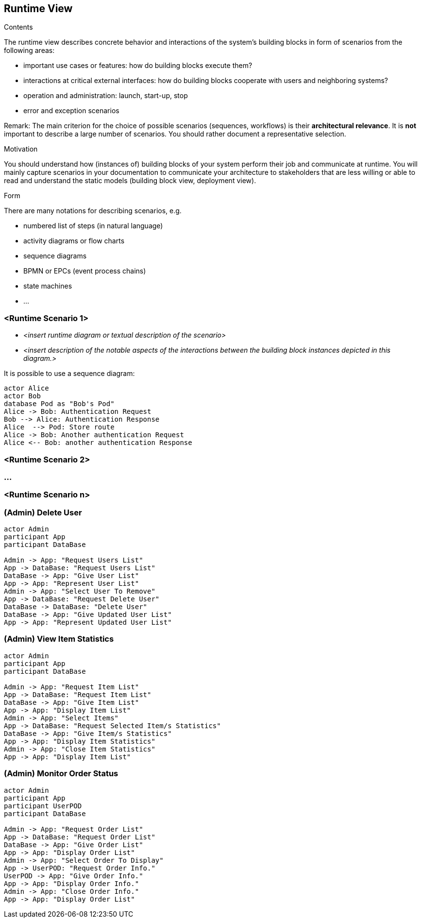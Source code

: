 [[section-runtime-view]]
== Runtime View


[role="arc42help"]
****
.Contents
The runtime view describes concrete behavior and interactions of the system’s building blocks in form of scenarios from the following areas:

* important use cases or features: how do building blocks execute them?
* interactions at critical external interfaces: how do building blocks cooperate with users and neighboring systems?
* operation and administration: launch, start-up, stop
* error and exception scenarios

Remark: The main criterion for the choice of possible scenarios (sequences, workflows) is their *architectural relevance*. It is *not* important to describe a large number of scenarios. You should rather document a representative selection.

.Motivation
You should understand how (instances of) building blocks of your system perform their job and communicate at runtime.
You will mainly capture scenarios in your documentation to communicate your architecture to stakeholders that are less willing or able to read and understand the static models (building block view, deployment view).

.Form
There are many notations for describing scenarios, e.g.

* numbered list of steps (in natural language)
* activity diagrams or flow charts
* sequence diagrams
* BPMN or EPCs (event process chains)
* state machines
* ...

****

=== <Runtime Scenario 1>


* _<insert runtime diagram or textual description of the scenario>_
* _<insert description of the notable aspects of the interactions between the
building block instances depicted in this diagram.>_

It is possible to use a sequence diagram:

[plantuml,"Sequence diagram",png]
----
actor Alice
actor Bob
database Pod as "Bob's Pod"
Alice -> Bob: Authentication Request
Bob --> Alice: Authentication Response
Alice  --> Pod: Store route
Alice -> Bob: Another authentication Request
Alice <-- Bob: another authentication Response
----
=== <Runtime Scenario 2>

=== ...

=== <Runtime Scenario n>

=== (Admin) Delete User

[plantuml,"(Admin) Delete User",png]
----
actor Admin
participant App
participant DataBase

Admin -> App: "Request Users List"
App -> DataBase: "Request Users List"
DataBase -> App: "Give User List"
App -> App: "Represent User List"
Admin -> App: "Select User To Remove"
App -> DataBase: "Request Delete User"
DataBase -> DataBase: "Delete User"
DataBase -> App: "Give Updated User List"
App -> App: "Represent Updated User List"
----

=== (Admin) View Item Statistics

[plantuml,"(Admin) View Item Statistics",png]
----
actor Admin
participant App
participant DataBase

Admin -> App: "Request Item List"
App -> DataBase: "Request Item List"
DataBase -> App: "Give Item List"
App -> App: "Display Item List"
Admin -> App: "Select Items"
App -> DataBase: "Request Selected Item/s Statistics"
DataBase -> App: "Give Item/s Statistics"
App -> App: "Display Item Statistics"
Admin -> App: "Close Item Statistics"
App -> App: "Display Item List"
----

=== (Admin) Monitor Order Status

[plantuml,"(Admin) Monitor Order Status",png]
----
actor Admin
participant App
participant UserPOD
participant DataBase

Admin -> App: "Request Order List"
App -> DataBase: "Request Order List"
DataBase -> App: "Give Order List"
App -> App: "Display Order List"
Admin -> App: "Select Order To Display"
App -> UserPOD: "Request Order Info."
UserPOD -> App: "Give Order Info."
App -> App: "Display Order Info."
Admin -> App: "Close Order Info."
App -> App: "Display Order List"
----